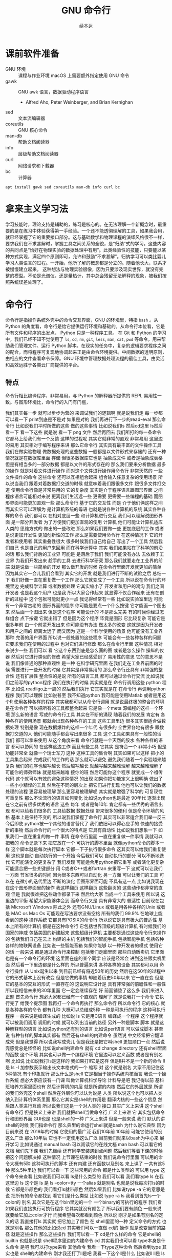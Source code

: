 #+Title: GNU 命令行
#+Author: 续本达
#+PROPERTY: header-args :eval never-export :exports both

* 课前软件准备
    - GNU 环境 :: 课程与作业环境
      macOS 上需要额外指定使用 GNU 命令
    - gawk :: GNU awk 语言，数据驱动程序语言
      - Alfred Aho, Peter Weinberger, and Brian Kernighan
    - sed :: 文本流编辑器
    - coreutils :: GNU 核心命令
    - man-db :: 帮助文档阅读器
    - info :: 层级帮助文档阅读器
    - curl :: 网络请求和下载器
    - bc :: 计算器
    #+begin_src ein-bash :results output :session https://dpcg.g.airelinux.org/user/xubd/lecture.ipynb :exports both
      apt install gawk sed coreutils man-db info curl bc
    #+end_src
* 拿来主义学习法
  学习技能时，理论支持是辅助的，练习是核心的。在无法理解一个新概念时，最重要的是在练习中体验获得第一手经验。一个还不能透彻理解的工具，如果我会用，就已经掌握了它的重要接口部分。这与基础数学和物理课程的演绎风格很不一样，要求我们在不求甚解时，掌握工具之间关系的全貌，是“归纳”式的学习。这些内容的共同点是“恰好在物理实验的数据处理中有用”。此类经验性的技能，只要能以某种方式实现，满足四个原则即可，允许和鼓励“不求甚解”。归纳学习可以类比婴儿学习人类语言的过程。一开始，他所了解的概念都是分立的。随着他长大，联系才被慢慢建立起来。
  这种想法与物理实验很像，因为只要涉及现实世界，就没有完整的模型。不论是光谱仪，还是量热计，其中总会残留无法解释的现象，被我们按照系统误差处理了。

* 命令行
  命令行是指操作系统外壳中的命令交互界面，GNU 的环境里，特指 =bash= 。从 Python 的角度看，命令行是给它提供运行环境和基础的。从命令行本位看，它是所有文件和程序的出发点， Python 只是一种程序工具。
  在 Git 和 Python 的学习中，我们已经不知不觉使用了 =ls=, =cd=, =rm=, =git=, =less=, =man=, =cat=, =pwd= 等命令，用来帮助我们管理文件、运行 Python 脚本。在现实的任务中，复杂的逻辑要求程序之间的配合，而将程序可复现地协调起来正是由命令环境提供。中间数据的透明原则，由相应的文件查看命令保障。GNU 环境中管理数据处理流程的最佳工具，由灵活和高效远胜于各类云厂商提供的平台。
** 特点
   命令行相比编译程序，非常易用，与 Python 的解释器所提供的 REPL 易用性一致。与图形环境比，命令行的入门有门槛，
   
我们其实每一步
就可以步步为营的
来调试我们的逻辑啊
就是说我们走
每一步都可以看一下
print到底是不是对
如果是对的
我们再进行下一步的read-eval
那么命令行
比如说我们平时所做的这些
做的这些事情
比如说我们ls
然后cd这里
 ls然后看一下
看一下这些
就是说
看一下 png
文件
然后再回去
我们所打的每一条命令
它都马上给我们有一个反馈
这样的过程呢
其实它就非常的直观
非常易用
这里边的易用
其实相对于编写程序来讲
那么它命令行
其实具有最丰富的文件操作工具
我们在做实验物理
做数据处理的这些数据
一般都是以文件形式来存储的
还有一种情况就是在数据库里面
存储
但很多数据库它也是
抽象成文件
或者是抽象成表格
但是有相当多的一部分数据
都是以文件的形式存在的
那么我们要来分析数据
最多的操作
就是对着文件进行操作
而对这个文件进行操作用命令行
非常天然的
一些文件操作的命令
这些命令
还可以互相组合起来
组合输入任意复杂的使用场景
所以说当我们
跟着对着数据打交道的时候
就意味着我们跟很多文件
跟很多文件打交道
使用命令行像是非常易用的
它的复杂度
其实是介于程序语言跟图形界面
之间
程序语言可能相对来说
更离我们生活远一些
更需要
更需要一些编程的基础
而图形界面可能更加直观一些
那么命令行
基于它的交互性
而是
介于他们俩这样之间
而其实它可以理解为
是计算机系统的母语
也就是说各种计算机的系统
其实各种各样的命令
我们都可以
在相对底层一些
和计算机进行交互
我们可以理解说图形界面
是一部分开发者
为了方便我们更加直观的使用
计算机
他们可能让计算机适应人类的
思维方式的
做出的一些改进
那么如果我们要做一些
更加底层的工作
或者是说更加开发性
更加创新性的工作
那么是需要使用命令行
在这种情况下
它的开发者和使用者
其实重叠性很大
很多时候我们自己给自己
写出了一个工具
然后我们自己
也是自己的用户来回用
而在科学计算中
其实
我们如果站在了科学的前沿的话
那么我们背后的工业界
可能是
是落后于我们
我们可能没有办法
去依赖于工业界
为我们开发出来
趁手的工具
去进行科学研究
那么我们就要走在工业界的前端
就是说做一些简单的开发
那么做开发的时候
在命令行里面开发就更加的简单
因为其实它一会儿我们会看到
其实它的开发
就是我们进行不断的试验之后
总结一下
我们好像一直在重复做一个工作
那么它就变成了一个工具
所以说在命令行的环境里边
完成科学计算
或者数据处理
它其实缩小了
开发者和用户的鸿沟
我们之间开发者
也是我这个用户
也是我
所以大家合作起来
就显得不仅合作起来
还有在创新的过程中
这个包袱可能就更小一点
我记得经常有一些
比如说实验室里边
可能有一个非常古老的
图形界面的程序
你可能是要点一个什么按键
它才能画一个图出来
然后画一个图出来
但是这个程序
可能设计的
不是那么完美
有的时候你经过怎样组合
点下按键
它就出错了
但是因为这个程序
毕竟是图形
它比较复杂
可能它是很多年前
由一个前辈开发出来
你可能没有办法
做太多的改变
这就是因为开发者和用户之间的
距离太远了
而又因为
这是一个科学使用的场景
他可能没有工业界那种
完善的用户界面
所以说一般处置的这些程序
可能会有一些各种各样的问题
它要求我们在使用的过程中
也对它们进行修改
那么在命令行里面
这种情况
相对来说少一些
我们可以
看
它这个东西到底是怎么画的图
或者是怎么操作
操纵的仪器
然后对它进行类似的修改
希望大家已经感受到了
易用性的意思
它的意思不是说
我们像普通的那种直观性
是一种
在科学研究里面
在我们走在工业界前面的时候
需要进行一些开发的时候
它其实是非常易用的
那么命令行还具有
非常强的整合性
还有扩展性
整合性的是说
所有的语言工具
都可以通过命令行交流
比如说我们之前写的python程序
我们在执行的时候
其实就是在
命令行调用这些
python 程序
比如说
readligo上一周的
然后我们执行
它其实就是在
在命令行
再调用python程序
我们可以理解
比如说甚至
我不知道python
我可能是使用Matlab
或者是用这个R
使用各种各样的程序
其实我都可以从命令行调用
就是说最终极的整合的环境
是在命令行
可以把所有的工具都整合起来
它是像一个meta
源编程的这样一个环境
那么新的语言
写成的命令行工具
其实在不断的涌现
随着我们的发展
肯定有
各种各样的使用场景
那就会出现各种各样的工具
这些工具里边
很多其实很适合做数据处理
特别是像
现在数据爆炸的这样一个年代
有很多的
全世界各地有很多
跟数据打交道的人
他们可能随手都会写出来很多
工具
这个工具如果具有一般性的话
我们
都可以拿来使用
从这个角度来看
命令行就是一个天然的胶水
各种各样的语言
都可以协同的
在这样这边工作
而且有些工具
它其实
是符合一个
非常小巧
但是功能非常全
就像一个瑞士军刀
这种
这种工具的集合啊
其实如果可以这样
把小的工具集合起来
完成我们的工作的话
那么就可以避免
避免我们随着一个实验越来越
复杂
我们的程序也越写越长
然后越写越长
就越写越来越难理解
越来越难理解了
可能你的师弟师妹
就是越来越难
接你的班
然后可能你这个程序
就变成一个祖传代码
这个就可以有效的避免这种情况
的出现
如果你把功能定义上很明确
做出了一些小小精悍的工具
然后在不同的层次上
把它们进行复现
他也可以让我们的数据
处理的流程
更容易被理解
那么更容易被理解呢
其实就是增强了科学的
可复现性
可重复性
那么不论流行的语言如何变化
比如说python也是最近
90年代
逐渐出现
在它之前有很多优秀的语言
这些
每年
或者是每10年
肯定都有一些优秀的语言出现
都可以给我们很多的
工具给数据
数据处理
带来很多的便利
但是命令环境的风格
基本上是保持不变的
所以说我们掌握了命令行
其实可以非常适合我们举一反三
今后即使
python被一个其他的语言替代了
我们依旧可以得心应手的
快速的接受
新的事物
然后命令行的一个很大的特点是
它具有自动性
比如说我们想象一下
如果我们一直在重复的做一件
事情
在命令行里面
一直在重复做一件事情
我就可以把我的
命令记录下来
把它放在一个
可执行的脚本里面
就像python命令的脚本一样
这个脚本就是每次执行脚本
它都一下子执行很多命令
这其实可以给我们重复使用
这也是自动
自动执行的一个开始
今后我们可以
自动执行的部分
可以不断地迭代
它可能演化的更复杂了
我们发现
可能适合用python把它重写
或者演化更复杂
可能适合把一些关键部分
用 C或者C++或者fortran
来重写一下
这就可以让我们
一方面
节省很多的时间
因为很多东西可以自动化
另一方面
可以让我们的工具
可以在
在微小的迭代里边
不断的演化
但图形界面可能
不具有这一点
比如说我现在
在这个图形界面里的操作
我这样翻页
这样翻页
这些翻页的
这些动作都非常的直观
但是
我就很难把这些动作都录下来
然后给大家
当成一个工具来使用
所以说
这里边的平衡
希望大家能够体会到
而命令行又是
具有非常大的
普适性
目前现在包括 Microsoft
 Windows
除此之外
还有GNU/Linux
或者是用各种各样的Unix
或者是 MAC os
Mac Os
可能现在写法要求没有空格
所有的我们
99.9%
在地球上能看到的这种
操作系统
它都具有POSIX的命令行
所以说它是具有极大的普适性
基本上所有的计算机
都是在这种命令行
它包括世界顶级的超级计算机
有时候我们的国家的神威
包括美国的新建起来
这些超级计算机
主要都是通过这些命令行来操作的
包括我们自己在云上
构建的主机
包括我们的智能手机
包括智能手机
包括各种各样的物联网设备
比如说一些智能音箱
如果你能够
以一种开发者的模式
使用它的话
一般来说
都是通过命令行来控制
包括我们走廊里面
那些自动贩卖机
它里面也是有一个命令行的环境
这里面在座的某个同学
应该是经常会
进到这些贩卖机里面
然后看一下里边都是什么样的
所以普遍来讲
各种各样的设备
其实都可以用
命令行操作
从 Unix诞生以来
到目前已经有将近50年的历史
然后在这50年的过程中
它的形式基本上没有改变
但是它做的事情
却随着历史50年以来
它一直在变
但是它的基本的交互的形式
一直存在的
这说明它设计是
具有非常强的前瞻性和一般性
所以我相信未来的30年里面
它一定会继续存在
好
前面铺垫了这么多
我们来进入正题
首先命令行
想必大家都已经有一个直观的
理解了
就是说我打一个命令
它执行完了
给我个提示图
我再打一个命令再执行
那么命令行
所以命令行
它的核心
就是各种各样的命令
都有几种
大概可以总结成5种
一种是可执行的程序
这种可执行程序
一般来说是编译生成的
比如说 ls
它是用C语言
编译成一个程序
这个程序就可以被我们调用
调用的时候
就可以列出当前的路径
另外一种是脚本
脚本
就是这种解释型的语言
比如说python还有别的语言
比如说perl语言
可以做成脚本
甚至说
各种各样的脚本其实都有
然后还有shell的内建命令
虽然说
中文经常把它翻译成壳
但是我觉得
所以说我写成壳儿
但是我还是把它叫shell
更加顺口一点
然后说壳感觉总是怪怪的
比如说shell内建命令
就有 cd 
change directory
还有shell里面的函数
这个环境
其实也可以做一个编程环境
它里边可以定义函数
或者是有别名啊
比如说
比如说我打ls是这样的
我如果打ll它是这样
但是ll并不是一个新的命令
ll是
ls -l
加参数表示输出长文本格式的一个
缩写
对
这个就是别名
大家不用记住这5种情况
有个印象就行
那么什么是shell
它是相当于操作系统内核而言
我说一个操作系统
想必大家应该有一门课
叫做计算机科学导论
计科导是吧
我记得以前
基科班培养方案里面也有
然后计算机的内层
就是所谓的内核
然后它的外层就是
所谓的我们外壳这个shell
然后在外层你可以认为说是
人类
所以说这个也可以把人类
纳入到计算机体系里面
那么它其实是shell的作用是
翻译内核的一些这个信息
然后跟人类进行互动
所以说我们这是一个对人类的
接口
其实广义上来讲
这个shell有命令行
但是狭义上来讲
我们就把shell当做命令行
广义上来讲
它
其实包括命令行和图形界面
GUI也是
也是shell的一种
广义上来讲
但是一般来说
我们
默认的讲shell的时候
我们指命令行
那么典型的命运行shell就是bash
为什么说它典型
因为目前来说
在
2019年的时候
它使用的最广泛
我们10年前
10年前
可能它使用的没这么广泛
那么10年后
它也不一定使用这么广泛
目前我们就来以bash为中心来
展开学习
比如说通过 manual bash
可以阅读它的在线文档
man bash
可以看它的文档
我们先下课
我们先继续
还有同学安装遇到点问题
然后我们等着下课的时候
把这个问题解决掉
这种情况
上节课在结束的时候
我们说命令行里面
可以用的命令大概有5种
这种可执行的脚本
还有内建
还有函数以及别名
来上课了
一共有这5种
那么5种里边
我们可以看一下
这些常用的命令
都是什么类型的
可以用
type 这个命令来查看
比如说我们可以看
 ls是什么类型的
我们可以看
我们看type ls 在我这里边
 ls 这个是
ls 是
ls --color=tty
一个alias
就是别名
也就是说我每次打ls的时候
它都是带颜色的
我们看打ls就带颜色
然后如果我们
比如说type -a 它的意思是说
把所有的命令都找到
看它们是什么类型
比如说 type -a ls
我看到首先ls一个color的
别名
其次它是在这个bin里边的一个
一个binary的可执行的程序
我们看
如果我们直接执行可执行程序
它其实就没有颜色了
所以我们要有颜色
一般来说
就要给它加上color才行
而我希望每次都看到颜色
所以说
刚才是如果有别名的定义的话
我直接打ls
其实就
把它加上了颜色
在 shell里面的一种
定义命令的方式 也就是别名
那么其他的比如说cd
其实我们可以一直做 cd的
操作
就是改变当前的路径
就是这些操作
那么这些操作
我们可以看一下
 cd是什么样的命令
它是shell的
builtin
也就是说是
 shell程序里边的内建命令
cd
其实我们也可以看
type本身是什么命令
是吧
我可以打type来看
其他命令 
我看一下type这种命令
然后看到type
其实也是 shell的内建命令
刚才我还打了ll是吧
我看一下这个ll是什么
比如说ll
 ll是 ls
 -lh 的一个别名
我不是说我这写的是
什么
 -al这样
对你的别名是那样
我的别名是这样
是不是这样看一下man ls
什么alf a是all是吧
然后l是
 l 在这
然后看F
大F是吧
那就是classify的意思
ls -alF
 S好
可以进行classify
大F是什么意思
看到了吧
我原来没打大F的时候
它就是这些名字
我打了大F之后
所有的目录后面都会加一个/
表示它是目录
好
所以说在这个时候
我们不知道命令是什么的时候
就直接打一下type
就会知道
至少说这命令是怎么定义的
到底是在哪里定义
以及它定义是什么
接下来是shell里边比较
常用的一个工具
叫做管道
它的它的作用是把前一个程序的
标准输出
和后一个程序的标准输入连接
起来
它其实可以无限的连接
你可以连成很长很长
那么各每个命令
其实可以各司其职
也就是说
我们可以把各种小命令
通过管道把它组合起来
完成
大的功能
比如说在这里
我可以进行一次输出
比如说这些
我会进行一次输出
我不打感叹号了
感叹号有歧义
如果进行这样输出
它就会输出一段话
这一段话是输出到了
标准输出中
标准输出就是显示在屏幕上
那么我可以把标准输出
把它重定向给另一个程序
比如说另一个程序叫wc
 wc大家可能会觉得
它为什么起了这么一个奇怪的
名字
我看一下WC是什么意思
它应该是word count的
缩写
然后我们来数一下
比如说w -c来数一下
这个输出里边
到底有多少个字符
我们数一下28个
我看是不是28个
应该是28个
这样它就可以数出来这个字符
在这种情况下
如果加了感叹号
那么它就是29
我们看一下
比如说加一个
加一个句号
它是29
那加个省略号
它就是31
所以说 wc是用来数它的
个数
还有一个命令
比如说是seq他的意思是sequence
就是说sequence
print a sequence of numbers
一种是只输出一个数
一种是歧视和每个数之间的增量
到停止
比如说seq5 
那就是从1~5
从1~5
增量
增量是在哪呢
增量是在中间
从1~20
然后每个三个数
一个
就是1 4 7 10
13 16 19
这样的命令
其实就可以给我们在命令行
就可以生成很多序列
这些序列有时候会很有作用
比如说对文件进行编号
我们就可以在这里生成一个序列
对它进行编号
那么如果我们想对序列
进行一些过滤
比如说我想只取带7的数
我如果只取带7的数的话
那么
比如说seq30
有30个
我只取里边带7的数
这样
就有7 17 27
如果是再多一点
比如说到100
77 27 37 到 67
然后77也都有
这77 87 97
这个grep
我们一会儿可以看一下它的文档
它的意思是
取出
可以被7匹配的
这种字符串
因为本来seq100从1~100
然后取出7就取出了它
我感觉还是很长
比如说我想数一下
一共有多少个数字
因为取7了之后
它们每一个数字
都是占一个新的行
所以我就可以数一下 wc -l表示
表示lines
取这里边的行数
那么一共有19个
我想是不是有19
应该是有19是吧
因为有一个77
它是一个数
要不然是应该有20
如果我们不数行
比如说数这个数组
不是字符个数的话
它就是56
如果我这样说
如果这样数
我看到19 19 56
默认情况来说
我们可以看
看一下它的文档
它会告诉我们
默认情况输出的是
行数
这个单词数
和字符数
一共是三个量
所以我们在做
做这步操作的时候
这个就是行数
这个
单词数
这个就是字符数
那么刚才我们说
管道涉及到了输入和输出
可以把输入输出这样连起来
那么和它非常联系
非常紧密的概念
就是重定向
我们看到这个标准输入
就相当于连着键盘标准输出
就相当于连着屏幕
这两个
这两个标准的输入和输出
其实非常重要
它可以通过管道把它们都连起来
那么如果我们
希望不是把它
重定向到另一个命令
而是重定向一个文件
就可以用
大于号
表示是标准输出
重定向标准输出
那么在这种情况下呢
是把命令的输出
重定向的文件
比如说我们看一下
 seq100 100的话
它就会输出100个数字
然后我把它们放到
这样一个文件里
s100
然后我们可以看一下
这个文件里面都有什么
比如说查看一下文件的内容
查看一下这个内容
我看这个内容还是很
我可以用less来看这个文件
内容
我们按一下上下的键
可以看到
一共有从1~100
这么多的数字
都输入到
输出到这个文件里
那么重定向的
比如说我还可以
用小于号比较直观
相当于
从s100
然后来把它输入进来
我说如果用wc的话来
数一下 s100文件里面都有哪些
一共有100个行
100个单词和292个
292个字符
这就是标准输入和输出的重定向
这里我们可以用-l来
只进行行数的测量
那么刚才我们简单地转了一圈
转了一圈试了几个命令
看到了管道还有重定向
我们大家会觉得
这些命令
很多 应该是很难一下子把它记住
那么这个时候在线的帮助
其实就显得非常重要了
比如说我忘了
 wc到底是怎么用的
我就可以 man wc
就可以看到它的文档
可以前面有文档的说明
后面有
命令都可以用什么样的参数
最后还有
作者怎样来反馈这个问题
还有它的各种各样其他的信息
还有一些参考文献
那么用man的话
就可以来在线的查看一些文档
那么
对于这个shell命令
其实可以用help
还有help
比如说help
有时候可以用
help cd
这样就可以看到
比如说help cd它太长了
我用这个less
之前我们跟大家讲过
说用less
可以把很长的输出进行翻页
其实我们看
这个就是管道的意思
它help cd输出了很多的文字
然后我们把它
用管道把它作为 less的
输入
这样我们就可以进行翻页
来查看向上向下
我们看
cd 还有参数
比如说 L P
所以这些参数
其实我原来也不知道
第一次发现 cd还有参数
我们可以看在线的帮助文档
就可以了解cd是怎么用
这里边还有
关于cd的解释
那么很多命令
它约定了
自带一个help的参数
当启用 help的时候
它就可以打出一些帮助信息
比如说对于cat
就是忘了cat怎么用
cat --help
就可以看到这个
它的意思是说
concatenate 把文件连接起来
并且输出到标准输出
如果没有文件
文件的话
那就从这个标准输入
读入
然后它有这样的各种各样的参数
那么help
其实还有一种是cat -h
竟然没有
太可怕了
有些文件是有的
比如说ls
这个h 就不是help
那么大家用
两个减号的help
这里边有一个命令行参数的约定
这是GNU系统的约定
这个约定是说
如果我命令参数
只有一个字母的话
只有一个字母的时候
它用一个减号来表示这个参数
如果这个参数是一个单词的话
它用两个减号
来表示这个参数
我们在帮助文档里面
可以看到约定
大家可以不用去
那么不用去深究约定
但是一般来说你可能打错了
发现打一个单词的时候
你可能打一个减号的时候
就容易输错
这时候你打两个减号就可以
比如说help这是一个完整的词
所以它就是两个减号
好
那么接下来
我们其实已经
跟大家过了一下各种命令
大家可以来试验一下
下面的几个命令
你如果试验之后
你如果想深入了解
它是什么意思呢
可以看它的各种各样的帮助文档
有一个是man
来看它的帮助文档
比如说可以是
一种是help
然后还有
这三种形式大家可以
探索一下这4个命令
一个命令叫做
hostname
一个命令叫 uname
一个命令叫 id
我们来一起试验一下
hostname
它输出
就是大家系统的名字
有各种各样编号的名字
不一定是你起的名字
但我这个系统是我起的名字
然后比如说 uname是
返回这个系统
是什么样的系统
uname -a是
把系统的所有信息都输出来
比如说我这个系统是一个
这个Debian
然后它的内核是这样的
它是在这一天
生成出来的
然后后边是系统的结构
这个系统CPU的指令集
下一个是ID
ID
是说我当前用户的
当前用户的特性
比如说我现在用户名是这个
用户的组织
然后一共还有其他的组
可以使用
 Cd
音频视频什么的
大家可以打一下id
可以看你
当前用户都在哪些组里边
也可以别的 id -u
id -g就有各种各样的命令
大家可以通过 man id
来查看它的这些
这些个用法
然后还有date
就是给出当前的时间
现在是 CST中国时间
北京时间
下午3:03
那么date其实它有
也有各种各样的参数
比如说date --help
我们发现help还是很长
还可以定义
我们输出的时间的一些格式
在我们日常的数据
处理的时候
其实还是非常有用的
因为我们说采到一个数据
我们可以用date
直接把它的格式一起
把它的日期一起输出出来
那么还有其他的一些工具
比如说uptime 
大家会继续探索这些命令
比如说uptime是说系统的
到目前为止启动的时间
我机器已经开了一天了
一共有10个用户
在这个机器上
目前的使用情况
然后 dmesg是
显示
应该是可能要sudo 
这个dmesg是显示你现在的
内核的输出信息
然后如果太长的话
你可以用less看一下
然后对于我的这里面会
告诉我那时候开始启动的时候
看到了什么
看到了什么样的硬件
对于Windows下面
WSL可能会
输出的比较简洁
好
我们下课休息
咱们继续上课
我刚才课下有同学问说
alias 怎样定义 
alias就是别名
有的时候
我们要打太多的参数
比如说每次
都打ls --color的话
感觉太麻烦
我每次都ls --color -l
然后我想让它
让我打的快捷一点
然后就可以这样的定义 alias
 alias ls就等于
ls --color
默认的定义
应该就是这样的
如果你打ls
它带颜色的话
应该你的系统里面
有这样的一个别名
比如说我觉得
hostname
感觉好长
要打8个字母
才能执行命令
我希望能够只打两个字母
就执行这个命令
hostname
这样的话打HN的时候
就执行了hostname
这种做法如果你发现
一直都在打一个很长的命令
就可以通过这样来简化
这是简化的第一步
但是还有一个问题
比如说
我这样定义了hostname
之后
我把这个关了
这些都关了
关了之后
我又重新打开了一个
打开了一个窗口
这个时候再打HN就没有了
消失了
我就需要重新定义 
HN=hostname
这样HN就有了
这样重新定义
这也是我一直在跟自己重复
这不是不符合我们的一次的原则
所以说我们看一下
在你的
 home目录下
比如说
在你的home目录下
你的home目录下
会有一个
 .bashrc这样一个文件
 bash就是我们
刚才说的
Bourne Again SHell
这个shell
shell的名字 
rc其实是resources的缩写
也就是说bash里边的资源
比如说我看一下
.bashrc
这里面就有一些
我现在这个环境里面
它默认的一些变量一些定义
对
像我的是这样的定义
你的可能也是别样的定义
比如说我这个定义里边
就有 ls --color

* 第二段
你的可能是别样的定义 
比如说我这个定义里面
就有 ls
color
连grep也默认有
可以有color
那么如果我想把 HN加进去
就可以在这里改
alias hn=hostname
这样一个文件
是每次打开一个shell的时候
它都会自动的执行
所以说每次都执行
文件里边的
这些命令
那么这些命令被执行了之后
如果每次 alias的别名的定义
这样打开一个新的环境
它都有别名存在
大家可以看一下
我的别名系统
它其实还是
而不是别人系统
初始化
相当于resource
但我自己的resource系统还是挺复杂的
给大家来看一下
它里面有各种条件判断
这些判断
然后有很多这些别名
除了这些别名
还有很多变量的定义
除了变量的定义
还有一些
shell里面的函数定义
这都是经年累月
大家现在不用写那么长
这些都是经年累月
有的时候觉得
这个工具很有用
就加到初始化这个文件里面
那个东西很有用
还是可以加进来
加进来之后可能时间长了
它就太长了
变慢了
你可能再重新的整理一下
这是一个
可以自定义自己环境的过程
比如说自定义用别名来
定义你的命令的缩写
好
我们回来
大家有没有把这些命令
都试着做一遍
还有几个命令
比如说find
find是
比如说是在当前目录下
找所有带html结尾的
文件
在各位同学的目录里面
可能没有这个文件
你直接find这个.就可以了
find 点就是说
找出当前目录下的所有文件
比如说find .
文件太多了
找一个文件少一点的路径
我到这个homework里
homework里面也会很多
就是说
到TOLA里边
偷懒里面有这么多
有没有少一点
到data里面就少一点
比如 find .
就可以把所有的
所有的这些文件输出出来
那么我还可以在这里后面加一些
加一些参数
大家注意这个参数
其实不符合我刚才说的命名原则
这个参数虽然是一个单词
但它前面只有一个
一个-
这都是历史的原因
它没有跟标准靠拢
这就是用了习惯了
都记住了
比如说
就是所有的CSV文件
都把它找出来
如果是用png
所有的png文件找出来
比如说所有以c打头的文件
find其实有非常丰富的
其实有非常丰富的
这个格式了
只要看它的文档
就有非常的长
就很长
还有各种各样的格式
如果能掌握它的话
其实可以
非常强大的使用
在这里我们只是给大家
看一下 感兴趣的同学
可以深入的去挖掘命令
那么之前我们还遇到了file命令
file是来简要的输出一下文件的信息
比如说我想看ls是一个
什么文件
刚才我们最开始我们看了
type -a ls
它最开始是一个别名
但是别名之后的 ls
其实是指向了
文件系统里边的一个
编译好的文件
编译好的文件
我们看一下
它是什么样的
它是一个什么什么格式的
一个可执行的程序
这个程序的指令集是
amd64位的
它这个程序的格式是什么样
这有各种各样的信息
比如说我们再看一下
CSV文件
它是说CSV文件
是一个
 Unicode的编码的
纯文本
看看这里边是不是有
是不是有国际语言
然后看一下
对这里面有很多汉语
有很多汉语
所以说它就会告诉我们
它是用户编码的文件
大家不用找
跟我一样的文件
在你的路径里边
肯定有各种各样的文件
我可以看各种各样的东西就是
它是一个图形文件
比如说
unison.log.gpg
它是一个数据文件
接下来大概可以试验这些内容
比如说touch
touch是改变文件的时间
最后修改的时间
那么如果这个文件
不存在
你touch的时候
它就会多出来这个文件
比如说
在我们现在路径里边
我看这个路径里面
一共有这些个文件
这些文件我看这有个s100
比如说我touch s101的话
我在进行当前
文件查看
它就多了一个s101
如果我看它修改时间
比如说s100
是我刚才修改的
是2点54修改的
那么如果对它进行touch
它的修改时间
就变成了3:30
就相当于把这个文件
假装把它改一下
这样的时间
最后修改时间
就变了
还有一个是echo
输出一个信息
不管是什么东西
对
比如说可以这样输出信息
我们看了一遍
这些各种各样的命令
这些命令五花八门
各种各样用途都有
这些命令肯定都是
冰山的一角
各种各样的命令
其实都是 存在的
大家不用每次都把它记住
只要用的时候
能够知道
大概有这样的命令
能够找到
就可以
同学们有什么问题吗
没有问题是吧
没有问题我们做类似的练习
比如说我们
seq
比如说9
然后我们如果把它
输出到就是s9
这样
它就输出到 s9的文件里
大家有没有安装
csvkit
这个是可以在命令行里面
查看CSV文件
然后其中这里面就有一个命令
叫做csvlook
然后csvlook我们看 S9
它就给我们做成了一个表格
1是一个标题
它是认为这是我们一个标题
比如说标题这个叫
这个叫数字
我把seq里面加个标题
或者我们这么加标题
这里边没有head
我就这样 echo
数字
 这样
这样s9里边的第一行
就是数字了
是吧
然后我再让把9个数放进去
注意这个地方
我重定向的时候
用2个大于号
表示说
它不把这个文件
覆盖 在这个文件后边
追上这几个
s9
然后看csvlook
这个汉字不是很好
看起来
它应该没有考虑到汉字的情况
我们这样打
然后重新来
这样把number输进去
然后输出出9个数
两个大于号
然后我们看
其实它是每行一个数字
它相当于一个CSV文件
然后进行csvlook
 它对于英文的字符
还是比较友好
可以看出来
把它拍成了一个表格
你可以看你的大作业里边
可能有csv文件
或者是其他地方找的csv文件
比如说TOLA的这里边
你要没有TOLA也没问题
你再看别的CSV文件
比如说TOLA里面
这个stations
然后就看到
原来 stations是这样
是这样一个CSV的文件
它里面有这个标题
和每一行的数据
都是用逗号隔开的
然后如果对它进行
csvlook
所以它就会把它汇集成一个
一个看起来比较容易理解的
表格了
这是
一套工具
大家在读csv的时候
可以使用
它里面还有其他的
比如cvsjson看起来
可以把csv转成json 
它竟然没有帮助
这样可以看到它的帮助
所以说
对于我也对这个工具不是很熟悉
但是我们可以看到
在命令行里面
我们能够发现工具的各种功能
比如 csvlook
看看一下都有什么样的
参数
还有各种各样这些参数
所以说大家在查看中间
结果是CSV的时候
就可以考虑用命令来查看
好
刚才我们探索了
这些很多个命令
它们每个命令
都有各自的用途
这些各自的用途
大家一次没有记住
也没有关系
你可以拿着一个 cheat sheet
或者是拿着一个教程
然后你想用什么的时候
就找出来用一下
然后如果你未来的一段时间
你还会用到它的话
你就慢慢的把它记住了
这就像背英文单词一样
然后你如果未来一段时间
你没有用到它
你忘了
也没有什么问题
接下来是通配符
通配符是对文件操作很重要的
一个模式
规则匹配的一些通用的字符
这里边shell里面
比较特别的字符
一个是*
一个是?
开始讲过说
命令行是对文件操作非常亲切的
一个环境
而文件
又是数据的基本的载体
所以说我们这些通配符
就体现了这一点
比如说我现在的路径里面
就有很多的文件
还是到我的 home目录里面
这里边有很多的文件
嗯比如说这些文件
大家可以自己来
看
你的home目录里面都有哪些文件
比如说这些文件里
有M打头的M开头的
我只要看
比如说echo m*
那么这个*
它代表的是任意一个字
包括0的字符
任意字符
匹配的是当前的文件夹里的文件
比如说这里边有这么多文件
我如果打m*的话
那么这两个文件夹
movie和music就被匹配了
比如说我想匹配所有的
以log结尾的文件
我们就看到了是这样的
log文件
这是*
?呢
它可以替代一个字符
不管这一个字符是什么
比如说m 4个字符我都不知道
比如说m 我不知道这4个字符
都是什么
我看一下
 m 4个字符
它可能匹配成movie music
我也可以用路径来进行这些匹配
比如说
在这个路径里面 usr doc
比如说我想看所有的
以core打头的
开头的这些路径
就是说
它就能够输出出来
匹配出来core打头的一个路径
我们可以看一下
这个路径是什么
然后我们如果想
看
比如说看路径
下面的所有
gz结尾的文件
这个是一个压缩的文件
那么它就可以
输出所有这些文件的路径
我也可以用 ls
来列出这些所有的文件
那么这些是我们在探索一个
目录结构的时候
常用的一些操作
比如说我想探索一下
所有
所有以一个字母加z
结尾的文件
这样
比如说我这些share
假如说忘了
我就这样把它换成问号
这都可以匹配出来
这都可以匹配出来
所以说通配符就是可以
以一定规则
把某些文件给它找出来
那么比如说在我的路径里边
如果有很多之前的讲义的话
那么就有都是以Python开头的
有一个短线
短线后面是接着一个命令
那么你对它进行匹配的话
就可以把以前的这些东西
都匹配出来
那么比如说ipynb
是
那一共有这些文件的话
那么如果我们
来进行这样的匹配
这是一个文件名后边
我也不知道是什么
这么
这样加进去
也就把所有文件匹配出来
好
关于匹配大家有什么问题吗
匹配起来
其实它的功能不是特别强大
是吧
我们只能做简单的替换
有的时候
我们想做一些更加高等的操作
比如说
我想做一些
这些匹配的做不出来的
一些操作啊
这个时候
用到一个
非常强大的工具
这也是我们课程中
第一次遇到
所谓的这种形式语言的例子
那么接下来我们会跟大家讲一下
字符串的匹配和正则表达式
之前我们在python里面
其实已经做了一点初步的字符串
匹配
比如说
那些以什么开头的字符串
或者以什么结尾的字符串
或者是包含什么字符串
今天我们也用了一点
比如说刚才我们所做的
grep
从1~100个数取其中带7的
那么它就把
所有带7的这种数字
把它匹配下来
那么如果我要做更加复杂的匹配
比如说我们要处理文本
或者是处理一些其他的数据的
输出
那么正则表达式
就是一个非常强大的工具
它为什么强大呢
首先正则表达式是一种形式语言
形式语言的意思
是说这个语言可以精确的用数学
和可以处理的公式
定义出来
比如说python严格来讲
它也是可以用数学
把它的语法描述出来
然后可以用机器把它处理
那么它也算是一种
很复杂的形式语言
而正则表达式算是相对来讲
很简单的一种
形式语言
或者说我们可以把它
说成是公理语言
比如说我们自然语言
平时说的汉语
就没办法公理化
但是这种语言
我们如果把它可以公理化
它就有一个非常好的好处
公理化了之后
就可以用机器来自动的处理
而且公理化之后
它的使用角度的好处就更好
既然它可以公理化
它可以通过工业标准
来严格的把它定义下来
那么用户和语言的引擎的开发者
就可以完全分工协作
比如说我作为用户
我只知道
说这套语言就可以
然后开发者
它可以开发出来
非常强大的语言的
这种语言的实现
那么就我就可以使用
非常高性能的一种事项
比如说语言的基本的要素
这个点
是代表任意的字符
比如说刚才的例子
 seq
我现在是找里边的7
找7的时候
这里边第二位是7的 有第一位是7的
我希望只找第二位是7的情况
那么我就用打一个
.7
我应该不加引号
也是可以的
所以这样点
就代表一个任意的字符
比如说我想找第一位是3的
从30~39
但是点表示是一个字符
比如说我1000的话
1000可能有点害怕
1000有点爆炸
试一下
所有带3的
都被它这样匹配下来了
比如说1000
我如果看1000的话
那就所有的
带3的都被它找出来
但是第一位是3的这种
最后一位是3的
应该就没有被找出来
但是我希望开头是3
你看一下
刚才的这些要素
就是说开始的部分
是
表示开始
^表示开始
$符号表示结束
然后*表示任意次的重复
大家手里边的之前发的那个
小抄里面
有它的各种要素
大家可以参考的看一下
目前来说
这些定义还都比较抽象
因为它们是从
把数学公理
把它定义出来
但是目前为止
我们先在shell
加号
然后问号
编号
还有编号
每个编号还有点
进行一些练习
它们都可以通过公理体系
定义出来
定义出来之后
比如说我们想做一件事情
想找出开头是3
开头是3的这种
这种数
我看就把它过滤了
就只剩下开头是3
接下来有一个数字
如果我让它说开头是3
然后中间是某一个数字
结尾
然后就到了结尾
不让它
有两位数字
或者多几位数字
不让它有两个数字
或多几个数字
这样就可以把它
过滤
我们是从满足这个条件的数字
就开头是3
之后有一个时间的数字
那么如果是*的意思
就是说
星号的意思
这个表示是开头
这个表示是结尾
这表示任意
然后*
*的是0
到无穷
然后都可以
比如说我在这里打个星号
意思是说
在3的后面跟了一个
跟着某一个字符
这个字符可以任意的字符
可以重复
任意多遍
也就是相当于
它可以匹配3. 3.. 3...
都可以
所以我这样打出来
所有3开头的
比如说
3开头的
它重复0次是3 重复一次
是两位数的30大头
重复两次
那就是三位数300开头
是吧
那么如果是加号呢
加号是
至少重复一次
来重复多次
也都没问题
加上20
至少重复一次
把它变成加号
发生了什么
遇到了一个坑
加号
不再grep里面
要用加号的时候
我们需要用egrep才行
加号的时候
需要使用egrep
加号的时候表示
它重复一遍
到无穷遍都可以
但是这个语法
我们可以看到
这是一个公理体系
从一开始
它可能有一个非常
非常基本的语法
然后随着时间的发展
大家觉得可能需要更多的元素
它可能就会加各种各样新的标准
比如说最基本的叫作
 basic
基本正则表达式
然后加了一些扩展的
比如说扩展的这么一个表达式
然后有时候发现扩展的也不够
它就会在扩展成为叫做perl
扩展的正则表达式
比如说现在我们看到加号
它在基本的正则表达式里边
没有被定义
它就是一个普通的加号
并没有一些特殊的意义
那么所以我们就要用扩展
这种正则表达式
所以我们打一个e
e是它的一个别名
应该
比如说我们可以看一下
egrep是啥意思
egrep是在这里定义的
我们可以看一下egrep是什么
egrep是一个一个脚本
在这里定义了一个脚本
我们那么回到刚才的
正则表达式里面
这个的意思是说
在3后边接任意一个数
这个任意数至少出现一遍
那么
那也就是说单独一个三
它就会出现了第一个三
至少出现一遍的
之后是
加号
这里边的问号
大家注意
这里边的*
跟刚才说的文件匹配的*
那意义是不一样的
这一点比较容易搞混
大家要注意
而这里边的问号
和刚才文件匹配的问号
也是不一样的
因为这里边的这些符号
都是
从一个规则演化出来
问号的意思
是说
要么是
04要么是14
这个意思
所以说我们可以把这个点
变成一个问号
问号之后我们看
它就是0次也可以
比如说3之后
0次什么都没有
然后30后边有一次匹配
比如说我们
比如说23问号
如果是这种情况
会出现什么呢
它可能或者输出一个
或者输出一个2
后面有个3
这样
对问号前面跟着
比如说我输出
输出多一点
然后我只找这种
第一个数是2
第二个数是3
第二数有任意多个3的
这种情况
我看
比如23 233 2333 23333
是什么的倍数
它不是
它匹配的还不是这种
计算
它还都是文本
文本匹配
这些都是文本匹配的
好
这些是几个基本开头结尾
还有这种
如果我不要求结尾
那就是各种
不要求结尾
可能就会比较乱了
所以各种23开头的都有
要求结尾可以把它限制住
然后现在我们可能会
这些基本的
我们可以做一些小练习
比如说刚才我想到的23练习
还可以
还可以有一些别的
我们可以怎么写
比如说
有没有2都无所谓的
有各种各样的是吧
那么大家就可以想一下
那是就可以过滤出任何你想要的
这种
这种字母
这种字符串
那么比如说括号是组合的意思
比如说我希望
比如我希望23作为一个单位
把它组合一下
让它开头让它结尾
好
这样就是23为组合
然后星号它可能重复
零次一次或者是多次
这样就可以把它进行组合
比如说我是+
它就至少得出现一次
也是这样
比如说我可以让3
或者不出现
它就变成了
2也是匹配这种情况了
然后22也是23
也是
比如说这种情况
首先是在grep里面
或者有2
必须得有二开头
然后3或者出现或者不出现
然后后边这种东西出现多次啊
最后是结尾没有别的
那么这些数据是什么呢
每次有一个2
后边就可以跟3
如果3结束了
就必须得有一个新的2才可以
跟新的3
是吧
人类的语言是苍白的
那么在正则表达式里面
我们可以做出各种各样的
各种各样匹配的规则来
而这个规则
因为它可以公理化
所以说做这个理论计算机的这些
研究人员
或者是程序 写程序的这种高手
它可以对着公理体系优化的
非常的
效率优化的非常高
使得我们过滤一些
字符串
可以让它有非常高的效率
这样只要我们可以把我们想要
做的事情
描述成正则表达式
我们就可以站在巨人的肩膀上
我们就不用自己来
写一个规则
来寻找这种字符串
如果我们可以把它描述成
这种正则表达式的话
我看一下一些其他的
扩展的符号
比如说这个是或
或 那么这个地方
我们可以是或者跟一个3
或者跟一个4
3或者4
那就是23或者24
或者2323
或者2324 2423
可以这样简洁的表达出来
但是我用语言来表达的话
人类语言表达就比较麻烦了
比如说4可以是可选
那么各种情况都
都可以有
是吧
方括号是可以选一定的字符集
比如说
我想从3~9都找出来
但我就要写3456789
这样写出来就很难受
写的比较多
比如34567
然后到7的话
那就是23235627
然后它们都可以这样子
这样写我感觉不是
很好
我可以用中括号
设定它的一这样一个范围
[3~7]
它就是代表了
第一个数是2
第二个数是3~7里边的某一个数字
然后这样的两个数
它们可能有一定的重复
比如说这和刚才是一样的
那么这个字符集
不仅可以数数
也可以数这些字母
 [a~z]这样
比如说
我用这个生成一个随机的字母
大家可能没这个命令
那么比如说我们输出
firefox 23456
就是这样
这时候我们比如[a-z]我们就
可以说这样
[a-z]然后空格
它就匹配了
比如说x就在[a-z]里面
然后它是空格有一个二
比如说
1~5
1~5
那也是可以匹配的
因为这里边有1个x 这里边有一个2
它们都可以被这个范围所匹配
进去
但是比如说6~9
那就无法匹配了
所以说这套语言
我们看这套语言
其实非常简洁
一共就这几种
这几种字符一个点
一个^
一个$
一个*
一个+
一个?
一对括号一个竖线
然后一个中括号
基本上就
表现力其实就非常强
很多我们日常的
这种
自然的情况的处理
都可以用
这些表达出来
最后比如说我们想说
这个字符范围里面
不包括a 不包括abc
就可以用一个
这里边^和这个^不一样
就是在中括号里面&表示取反
比如说
它不包括abc
不包括abc
不包括ax就匹配不了
这个数字这样可以匹配
不包括ax
就匹配不了了
就把a和x除去了
那么这个x就没办法匹配
那么不包括abc
它就可以匹配
不包括a到z 它就匹配不了了
因为x在里面
 如果a到w 那么x就
可以匹配到
这个上面
然后1~5
可以匹配到这个上面
这样的一个字符串就可以
可以了
大家有什么问题吗
你要把它去掉
你可以这样
让它必须在开头
然后就匹配不上了
^在这儿
所以说
我们一下子学了一门语言
这门语言里面全是这样的符号
这堆符号我们在想的时候
其实比较容易构造
我们可以写出来一堆这种
这种奇奇怪怪的符号这样
但是别人来读符号的时候
就可能会比较困难
但是我们构造的时候
比较容易
这个是我错的
这个是对的
好
大家可以体会一下
然后我们下节课
继续来讲
正则表达式
刚才场外听众
给我纠正了一下
场外听众
他是形式语言与自动机专业的
所以说
他讲了说公理语言表述是不对的
所以大家请听
把它划掉
你们的场外听众它们都在看
在看直播
我到时候把改一下
公理语言是不对的
就叫形式语言
形式语言就可以
理解为
从做一些基本的语言元素的假设
在假设基础上
演化出来一套语言
相当于语言有一个
形式化的定义
那么这个形式化定义
就使得我们可以通过一些数学的
结构
来描述语言
有这个结构
我们就可以通过机械程序的
来对语言进行处理和匹配
好
刚才关于正则表达式
大家有什么问题
没有问题是吧
好
还有一些扩展的语法
我再讲一个扩展语法
这里边我临时想到了
我们可以把它
就直接把这个范围写出来
比如说M这样写出来
它就是代表着
可以从M到N的重复性
给大家表示出来
比如说我们刚才那个例子
比如说
我让23
只有1~2
三个是不行的
大括号
有1~2
那就是说1 2
有三种
就是123
是吧
如果是0~2
就是 0 1和2
所以这个也比较直观
但是大家不一定能够一下子记
这么多
这些没关系
大家只要见过就可以
想到的时候再查都没问题
因为我们给大家发了
各种各样的备忘录
备忘小抄
用的多了自然就记住
如果你一直
一直没有使用的话
说明它不重要
忘了也就忘了
那就没什么问题
好
那么关于这个 正则表达式
我们来做一个作业
发布了
我们来做一个正则表达式的作业
做作业之前
我想到了一点
没有跟大家讲
就正则表达式
是非常普遍的一个形式语言
形式语言
无论从理论上
还是实践上
都有非常大的应用和它的意义
比如说
python里边
你也可以使用正则表达式
比如说python
我们如果搜索python
Regular Expression
你就可以看到
python的正则表达式
一般会缩写成regex
这样的缩写
我们可以看到Regular expression operation
这是python也支持的
在这里可以看到这个文档
这里边是python的定义
这个点
开头和结尾
然后* + ?
还有python里面又定义了一些别的
比如说*?
+?和??
这些是python它的扩展
然后 
{m}
是恰好重复m次
{m-n}是恰好重复m到n次
然后问号
这个问号是贪心的
不贪心的问号
这个或许会用到
但是大家要注意
只有这些比较基本的定义是
每种工具都共有的
但是其他的一些扩展
可能各个工具
有一些细小的区别
当我们在用的时候要试验一下
然后在这个工具里面
多看一下它的文档
还有一点是
反斜杠
从左上到到右下的形状
这个斜杠是取消这些特殊字符的
意义
因为刚才没有同学问这个问题
同学们可能会问说
我就想匹配美元符号本身的
怎么办
这个时候你
你把
\$
它就匹配了美元符号本身
它就失去了结尾的意义
比如说我想匹配本身
大家在用的时候多体会一下
多试一试
然后还有一些其他的扩展
这些其他的扩展
感兴趣的同学
可以来看一下
 Python其实加了很多种
扩展
这些扩展
有些时候都非常实用
我们看一下作业
我们来做一个
做一个今天的作业
好
这个作业
发群里一个
你们加群是吧
然后我们看一下作业
我们的作业都非常的有创意
然后我看的都觉得好玩
因为是公众号
因为物理系强大
我用python做作业不行吗
不行是吧
你明天再不限制于
lst
这么大
这都是什么语言
这个作业太好玩了
虚拟机
你用虚拟机里边
也应该带了输入法
比如说输入法
我知道输入法有这三种
可以看到
你可以从网页上拷贝下来
然后贴进去
应该是可以贴进去
可以贴
那第一个跟第三个
西北大学
河北大学
台北大学
北大西洋冷暖流
太神奇了
怎么了
你的是什么
WSL环境吗
怎么办
这里边有一点
我没有跟大家讲
shell的脚本
如果我们做这些输出的话
我们先来给大家补一下
shell脚本
比如说我要想这样输出三行
123的话
那么
我每次都打这三个命令
感觉很累
我希望把它放到一个文件里边
然后我能多次执行
就像刚才的bashrc
一样
我可以自己先找一个
创建一个文件
比如说是
123.sh 这个.sh表示
shell的脚本
让 sh里面
就记录下来
我要执行的命令
比如说像我刚才的
随便两个命令都可以说
这样
这样我就有了123.sh
我没存吗
比如说我创建了一个这样的文件
创建了一个这样的文件
放在这个文件
我看到
这个文件的内容就是
然后我如果用
用bash来执行这个文件
就可以直接把这个文件输进去
它执行了
我记录下来的这些命令
直接就执行
一般的shell应该也可以
这里边我们统一用bash
这样
在作业里面
要求大家把你的打的命令
记录下来
其实就是记录在这样一个文件
里面
让它输出这些
让它输出这些统计得来的个数
然后
就可以做那个作业
作为你的结果
大家可以继续做
  
